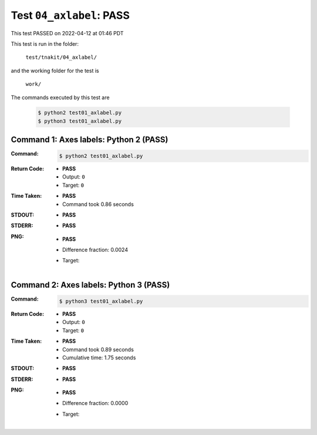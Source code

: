 
.. This documentation written by TestDriver()
   on 2022-04-12 at 01:46 PDT

Test ``04_axlabel``: PASS
===========================

This test PASSED on 2022-04-12 at 01:46 PDT

This test is run in the folder:

    ``test/tnakit/04_axlabel/``

and the working folder for the test is

    ``work/``

The commands executed by this test are

    .. code-block:: console

        $ python2 test01_axlabel.py
        $ python3 test01_axlabel.py

Command 1: Axes labels: Python 2 (PASS)
----------------------------------------

:Command:
    .. code-block:: console

        $ python2 test01_axlabel.py

:Return Code:
    * **PASS**
    * Output: ``0``
    * Target: ``0``
:Time Taken:
    * **PASS**
    * Command took 0.86 seconds
:STDOUT:
    * **PASS**
:STDERR:
    * **PASS**

:PNG:
    * **PASS**
    * Difference fraction: 0.0024
    * Target:

        .. image:: PNG-target-00-00.png
            :width: 4.5in

Command 2: Axes labels: Python 3 (PASS)
----------------------------------------

:Command:
    .. code-block:: console

        $ python3 test01_axlabel.py

:Return Code:
    * **PASS**
    * Output: ``0``
    * Target: ``0``
:Time Taken:
    * **PASS**
    * Command took 0.89 seconds
    * Cumulative time: 1.75 seconds
:STDOUT:
    * **PASS**
:STDERR:
    * **PASS**

:PNG:
    * **PASS**
    * Difference fraction: 0.0000
    * Target:

        .. image:: PNG-target-01-00.png
            :width: 4.5in

